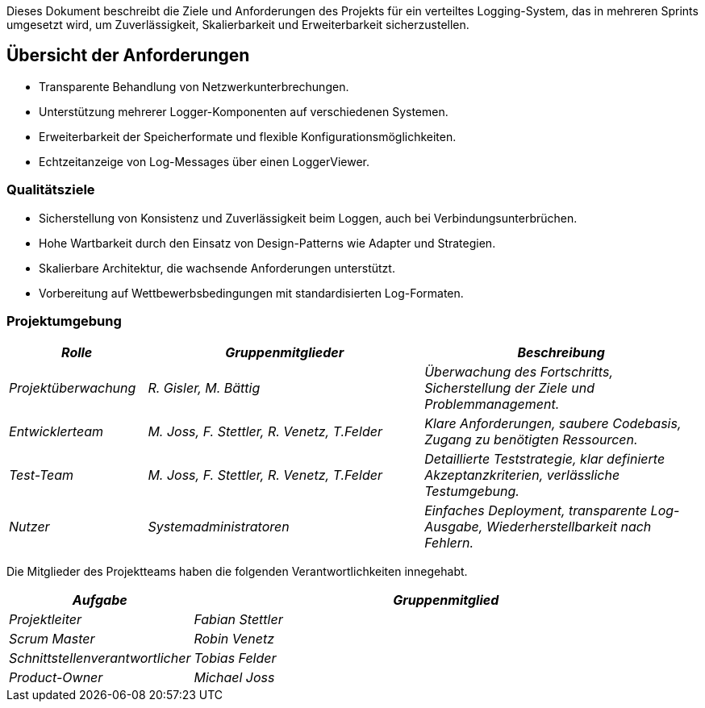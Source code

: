 ifndef::imagesdir[:imagesdir: ../images]

// TODO: Übersicht über die Problemstellung (Auftrag und Ziel).

Dieses Dokument beschreibt die Ziele und Anforderungen des Projekts für ein verteiltes Logging-System, das in mehreren Sprints umgesetzt wird, um Zuverlässigkeit, Skalierbarkeit und Erweiterbarkeit sicherzustellen.

== Übersicht der Anforderungen

- Transparente Behandlung von Netzwerkunterbrechungen.
- Unterstützung mehrerer Logger-Komponenten auf verschiedenen Systemen.
- Erweiterbarkeit der Speicherformate und flexible Konfigurationsmöglichkeiten.
- Echtzeitanzeige von Log-Messages über einen LoggerViewer.

=== Qualitätsziele

- Sicherstellung von Konsistenz und Zuverlässigkeit beim Loggen, auch bei Verbindungsunterbrüchen.
- Hohe Wartbarkeit durch den Einsatz von Design-Patterns wie Adapter und Strategien.
- Skalierbare Architektur, die wachsende Anforderungen unterstützt.
- Vorbereitung auf Wettbewerbsbedingungen mit standardisierten Log-Formaten.


=== Projektumgebung

[options="header",cols="1,2,2"]
|===
| _Rolle_ |  _Gruppenmitglieder_ | _Beschreibung_
| _Projektüberwachung_ | _R. Gisler, M. Bättig_ | _Überwachung des Fortschritts, Sicherstellung der Ziele und Problemmanagement._
| _Entwicklerteam_ | _M. Joss, F. Stettler, R. Venetz, T.Felder_ | _Klare Anforderungen, saubere Codebasis, Zugang zu benötigten Ressourcen._
| _Test-Team_ | _M. Joss, F. Stettler, R. Venetz, T.Felder_ | _Detaillierte Teststrategie, klar definierte Akzeptanzkriterien, verlässliche Testumgebung._
| _Nutzer_ | _Systemadministratoren_ | _Einfaches Deployment, transparente Log-Ausgabe, Wiederherstellbarkeit nach Fehlern._
|===

Die Mitglieder des Projektteams haben die folgenden Verantwortlichkeiten innegehabt.
[options="header",cols="1,4"]
|===
| _Aufgabe_ |  _Gruppenmitglied_
| _Projektleiter_ |  _Fabian Stettler_
| _Scrum Master_ | _Robin Venetz_
| _Schnittstellenverantwortlicher_ |_Tobias Felder_
| _Product-Owner_ | _Michael Joss_
|===